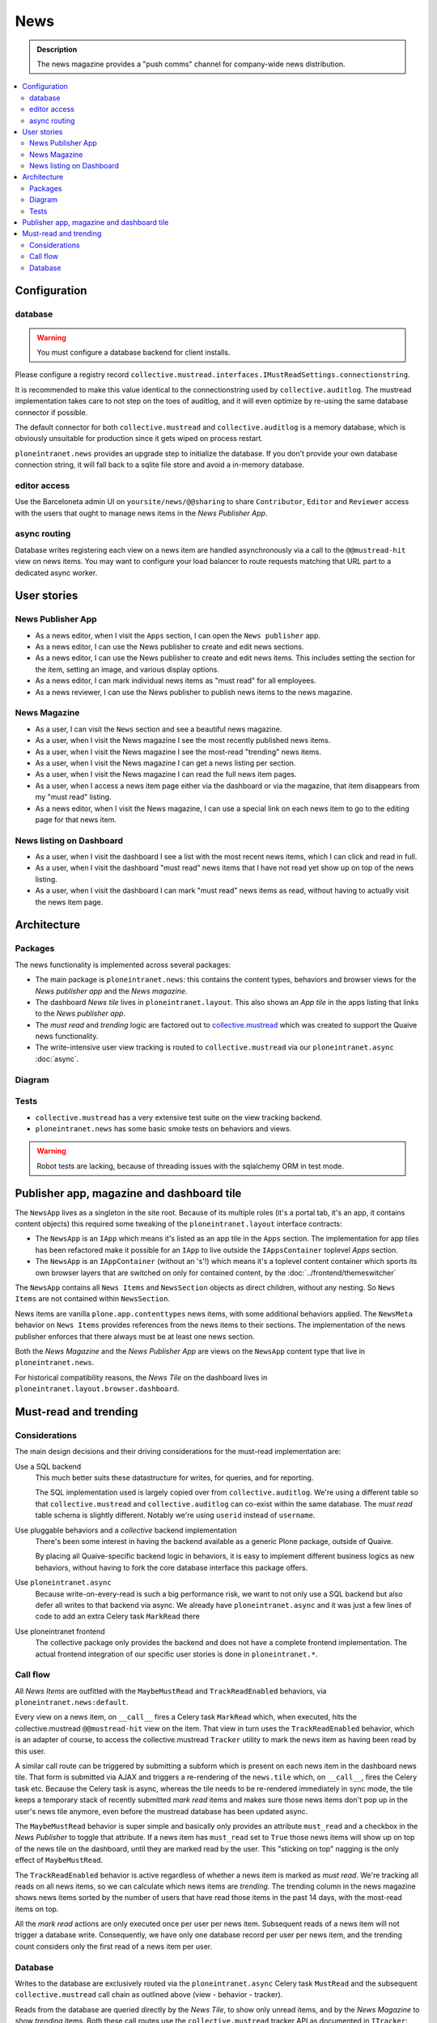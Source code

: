 =============
News
=============

.. admonition:: Description

   The news magazine provides a "push comms" channel for company-wide news distribution.

.. contents::
    :depth: 2
    :local:

Configuration
=============

database
--------

.. warning::

   You must configure a database backend for client installs.

Please configure a registry record ``collective.mustread.interfaces.IMustReadSettings.connectionstring``.

It is recommended to make this value identical to the connectionstring used by ``collective.auditlog``.
The mustread implementation takes care to not step on the toes of auditlog, and it will even optimize
by re-using the same database connector if possible.

The default connector for both ``collective.mustread`` and ``collective.auditlog`` is a memory database,
which is obviously unsuitable for production since it gets wiped on process restart.

``ploneintranet.news`` provides an upgrade step to initialize the database. If you don't provide your own
database connection string, it will fall back to a sqlite file store and avoid a in-memory database.

editor access
-------------

Use the Barceloneta admin UI on ``yoursite/news/@@sharing``
to share ``Contributor``, ``Editor`` and ``Reviewer`` access with the
users that ought to manage news items in the *News Publisher App*.

async routing
-------------

Database writes registering each view on a news item are handled asynchronously via a
call to the ``@@mustread-hit`` view on news items. You may want to configure your load
balancer to route requests matching that URL part to a dedicated async worker.


User stories
============

News Publisher App
------------------

- As a news editor, when I visit the ``Apps`` section, I can open the ``News publisher`` app.

- As a news editor, I can use the News publisher to create and edit news sections.
  
- As a news editor, I can use the News publisher to create and edit news items.
  This includes setting the section for the item, setting an image, and various display options.

- As a news editor, I can mark individual news items as "must read" for all employees.

- As a news reviewer, I can use the News publisher to publish news items to the news magazine.


News Magazine
-------------

- As a user, I can visit the ``News`` section and see a beautiful news magazine.

- As a user, when I visit the News magazine I see the most recently published news items.

- As a user, when I visit the News magazine I see the most-read "trending" news items.

- As a user, when I visit the News magazine I can get a news listing per section.

- As a user, when I visit the News magazine I can read the full news item pages.

- As a user, when I access a news item page either via the dashboard or via the magazine, that item disappears from my "must read" listing.
  
- As a news editor, when I visit the News magazine, I can use a special link on each news item to go to the editing page for that news item.


News listing on Dashboard
-------------------------

- As a user, when I visit the dashboard I see a list with the most recent news items, which I can click and read in full.

- As a user, when I visit the dashboard "must read" news items that I have not read yet show up on top of the news listing.

- As a user, when I visit the dashboard I can mark "must read" news items as read, without having to actually visit the news item page.


Architecture
============

Packages
--------

The news functionality is implemented across several packages:

- The main package is ``ploneintranet.news``: this contains the content types, behaviors and browser views for the *News publisher app* and the *News magazine*.

- The dashboard *News tile* lives in ``ploneintranet.layout``. This also shows an *App tile* in the apps listing that links to the *News publisher app*.

- The *must read* and *trending* logic are factored out to `collective.mustread`_ which was created to support the Quaive news functionality.

- The write-intensive user view tracking is routed to ``collective.mustread`` via our ``ploneintranet.async`` :doc:`async`.

.. _collective.mustread: https://pypi.python.org/pypi/collective.mustread

Diagram
-------

.. image:: newsuml.png
   :alt: Component architecture for news functionalities

Tests
-----

- ``collective.mustread`` has a very extensive test suite on the view tracking backend.

- ``ploneintranet.news`` has some basic smoke tests on behaviors and views.

.. warning::
   
   Robot tests are lacking, because of threading issues with the sqlalchemy ORM in test mode.


Publisher app, magazine and dashboard tile
==========================================

The ``NewsApp`` lives as a singleton in the site root. Because of its multiple roles (it's a portal tab, it's an app, it contains content objects)
this required some tweaking of the ``ploneintranet.layout`` interface contracts:

- The ``NewsApp`` is an ``IApp`` which means it's listed as an app tile in the ``Apps`` section.
  The implementation for app tiles has been refactored make it possible for an ``IApp`` to live
  outside the ``IAppsContainer`` toplevel *Apps* section.

- The ``NewsApp`` is an ``IAppContainer`` (without an 's'!) which means it's a toplevel content container
  which sports its own browser layers that are switched on only for contained content,
  by the :doc:`../frontend/themeswitcher`

The ``NewsApp`` contains all ``News Items`` and ``NewsSection`` objects as direct children, without any nesting.
So ``News Items`` are not contained within ``NewsSection``.

News items are vanilla ``plone.app.contenttypes`` news items, with some additional behaviors applied.
The ``NewsMeta`` behavior on ``News Items``
provides references from the news items to their sections. The implementation of the news publisher enforces
that there always must be at least one news section.

Both the *News Magazine* and the *News Publisher App* are views on the ``NewsApp`` content type that live in ``ploneintranet.news``.

For historical compatibility reasons, the *News Tile* on the dashboard lives in ``ploneintranet.layout.browser.dashboard``.

Must-read and trending
======================

Considerations
--------------

The main design decisions and their driving considerations for the must-read implementation are:

Use a SQL backend
   This much better suits these datastructure for writes, for queries, and for reporting.

   The SQL implementation used is largely copied over from ``collective.auditlog``.
   We're using a different table so that ``collective.mustread`` and ``collective.auditlog`` can co-exist
   within the same database. The *must read* table schema is slightly different. Notably we're using ``userid`` instead of ``username``.

Use pluggable behaviors and a *collective* backend implementation
   There's been some interest in having the backend available as a generic Plone package, outside of Quaive.
   
   By placing all Quaive-specific backend logic in behaviors, it is easy to implement different business logics
   as new behaviors, without having to fork the core database interface this package offers.

Use ``ploneintranet.async``
   Because write-on-every-read is such a big performance risk, we want to not only use a SQL backend but also
   defer all writes to that backend via async. We already have ``ploneintranet.async`` and it was just a few lines
   of code to add an extra Celery task ``MarkRead`` there

Use ploneintranet frontend
   The collective package only provides the backend and does not have a complete frontend implementation.
   The actual frontend integration of our specific user stories is done in ``ploneintranet.*``.
   
   
Call flow
---------

All *News Items* are outfitted with the ``MaybeMustRead`` and ``TrackReadEnabled`` behaviors,
via ``ploneintranet.news:default``.

Every view on a news item, on ``__call__`` fires a Celery task ``MarkRead`` which,
when executed, hits the collective.mustread ``@@mustread-hit`` view on the item.
That view in turn uses the ``TrackReadEnabled`` behavior, which is an adapter of course,
to access the collective.mustread ``Tracker`` utility to mark the news item as
having been read by this user.

A similar call route can be triggered by submitting a subform which is present on each
news item in the dashboard news tile. That form is submitted via AJAX and triggers a
re-rendering of the ``news.tile`` which, on ``__call__``, fires the Celery task etc.
Because the Celery task is async, whereas the tile needs to be re-rendered immediately
in sync mode, the tile keeps a temporary stack of recently submitted *mark read* items
and makes sure those news items don't pop up in the user's news tile anymore, even
before the mustread database has been updated async.

The ``MaybeMustRead`` behavior is super simple and basically only provides an attribute
``must_read`` and a checkbox in the *News Publisher* to toggle that attribute.
If a news item has ``must_read`` set to ``True`` those news items will show up on top
of the news tile on the dashboard, until they are marked read by the user.
This "sticking on top" nagging is the only effect of ``MaybeMustRead``.

The ``TrackReadEnabled`` behavior is active regardless of whether a news item is marked
as *must read*. We're tracking all reads on all news items, so we can calculate which
news items are *trending*. The trending column in the news magazine shows news items
sorted by the number of users that have read those items in the past 14 days, with the
most-read items on top.

All the *mark read* actions are only executed once per user per news item. Subsequent
reads of a news item will not trigger a database write. Consequently, we have
only one database record per user per news item, and the trending count considers only
the first read of a news item per user.

Database
--------

Writes to the database are exclusively routed via the ``ploneintranet.async`` Celery task ``MustRead`` and
the subsequent ``collective.mustread`` call chain as outlined above (view - behavior - tracker).

Reads from the database are queried directly by the *News Tile*, to show only unread items,
and by the *News Magazine* to show *trending* items.
Both these call routes use the ``collective.mustread`` tracker API as documented in ``ITracker``:

https://github.com/collective/collective.mustread/blob/master/src/collective/mustread/interfaces.py
